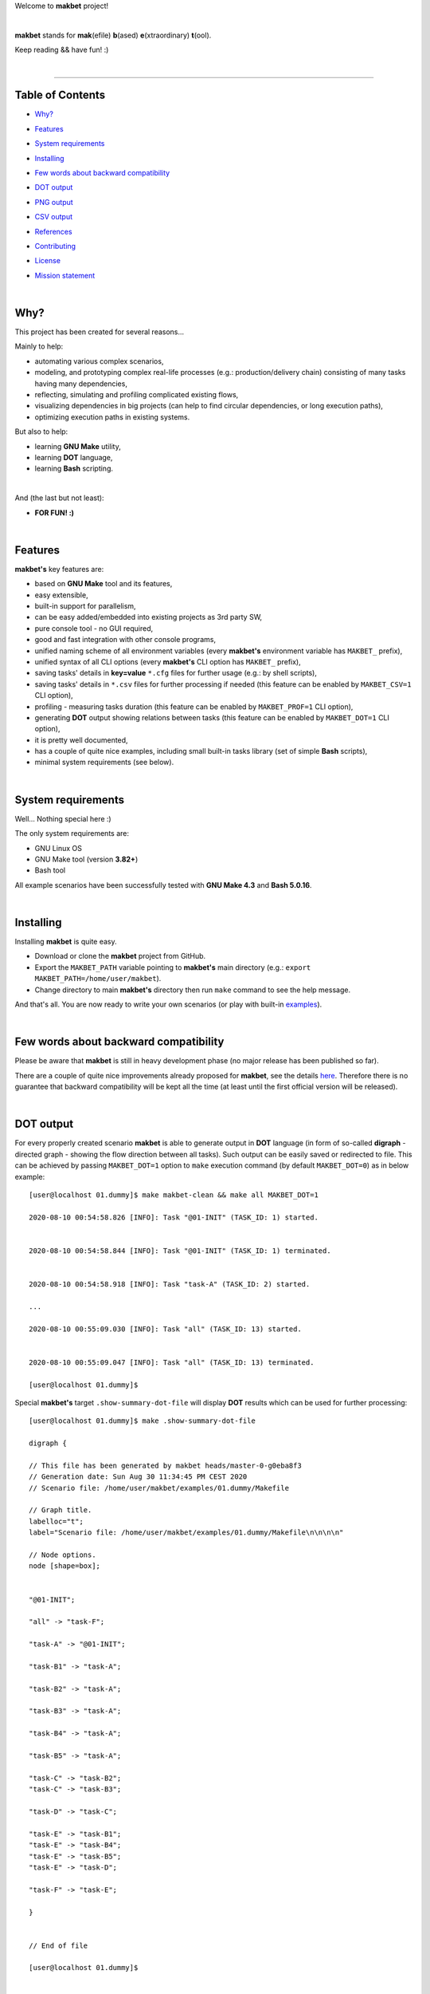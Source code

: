 Welcome to **makbet** project!

|

**makbet** stands for **mak**\ (efile) **b**\ (ased) **e**\ (xtraordinary)
**t**\ (ool).

Keep reading && have fun! :)

|

----

**Table of Contents**
---------------------

- | `Why?`_
- | `Features`_
- | `System requirements`_
- | `Installing`_
- | `Few words about backward compatibility`_
- | `DOT output`_
- | `PNG output`_
- | `CSV output`_
- | `References`_
- | `Contributing`_
- | `License`_
- | `Mission statement`_

|

Why?
----

This project has been created for several reasons...

Mainly to help:

- automating various complex scenarios,
- modeling, and prototyping complex real-life processes
  (e.g.: production/delivery chain) consisting of many tasks having many
  dependencies,
- reflecting, simulating and profiling complicated existing flows,
- visualizing dependencies in big projects (can help to find circular
  dependencies, or long execution paths),
- optimizing execution paths in existing systems.

But also to help:

- learning **GNU Make** utility,
- learning **DOT** language,
- learning **Bash** scripting.

|

And (the last but not least):

- **FOR FUN! :)**

|

Features
--------

**makbet's** key features are:

- based on **GNU Make** tool and its features,
- easy extensible,
- built-in support for parallelism,
- can be easy added/embedded into existing projects as 3rd party SW,
- pure console tool - no GUI required,
- good and fast integration with other console programs,
- unified naming scheme of all environment variables (every **makbet's**
  environment variable has ``MAKBET_`` prefix),
- unified syntax of all CLI options (every **makbet's** CLI option has
  ``MAKBET_`` prefix),
- saving tasks' details in **key=value** ``*.cfg`` files for further
  usage (e.g.: by shell scripts),
- saving tasks' details in ``*.csv`` files for further processing if needed
  (this feature can be enabled by ``MAKBET_CSV=1`` CLI option),
- profiling - measuring tasks duration (this feature can be enabled by
  ``MAKBET_PROF=1`` CLI option),
- generating **DOT** output showing relations between tasks (this feature can
  be enabled by ``MAKBET_DOT=1`` CLI option),
- it is pretty well documented,
- has a couple of quite nice examples, including small built-in tasks library
  (set of simple **Bash** scripts),
- minimal system requirements (see below).

|

System requirements
-------------------

Well... Nothing special here :)

The only system requirements are:

- GNU Linux OS
- GNU Make tool (version **3.82+**)
- Bash tool

All example scenarios have been successfully tested with **GNU Make 4.3** and
**Bash 5.0.16**.

|

Installing
----------

Installing **makbet** is quite easy.

- Download or clone the **makbet** project from GitHub.
- Export the ``MAKBET_PATH`` variable pointing to **makbet's** main directory
  (e.g.: ``export MAKBET_PATH=/home/user/makbet``).
- Change directory to main **makbet's** directory then run ``make`` command to
  see the help message.

And that's all.  You are now ready to write your own scenarios (or play with
built-in `examples <examples>`_).

|

Few words about backward compatibility
--------------------------------------

Please be aware that **makbet** is still in heavy development phase (no
major release has been published so far).

There are a couple of quite nice improvements already proposed for **makbet**,
see the details `here <https://github.com/skaluzka/makbet/issues>`_.  Therefore
there is no guarantee that backward compatibility will be kept all the time
(at least until the first official version will be released).

|

DOT output
----------

For every properly created scenario **makbet** is able to generate output
in **DOT** language (in form of so-called **digraph** - directed
graph - showing the flow direction between all tasks).  Such output can be
easily saved or redirected to file.  This can be achieved by passing
``MAKBET_DOT=1`` option to ``make`` execution command (by default
``MAKBET_DOT=0``) as in below example:

::

    [user@localhost 01.dummy]$ make makbet-clean && make all MAKBET_DOT=1

    2020-08-10 00:54:58.826 [INFO]: Task "@01-INIT" (TASK_ID: 1) started.


    2020-08-10 00:54:58.844 [INFO]: Task "@01-INIT" (TASK_ID: 1) terminated.


    2020-08-10 00:54:58.918 [INFO]: Task "task-A" (TASK_ID: 2) started.

    ...

    2020-08-10 00:55:09.030 [INFO]: Task "all" (TASK_ID: 13) started.


    2020-08-10 00:55:09.047 [INFO]: Task "all" (TASK_ID: 13) terminated.

    [user@localhost 01.dummy]$

Special **makbet's** target ``.show-summary-dot-file`` will display **DOT**
results which can be used for further processing:

::

    [user@localhost 01.dummy]$ make .show-summary-dot-file

    digraph {

    // This file has been generated by makbet heads/master-0-g0eba8f3
    // Generation date: Sun Aug 30 11:34:45 PM CEST 2020
    // Scenario file: /home/user/makbet/examples/01.dummy/Makefile

    // Graph title.
    labelloc="t";
    label="Scenario file: /home/user/makbet/examples/01.dummy/Makefile\n\n\n\n"

    // Node options.
    node [shape=box];


    "@01-INIT";

    "all" -> "task-F";

    "task-A" -> "@01-INIT";

    "task-B1" -> "task-A";

    "task-B2" -> "task-A";

    "task-B3" -> "task-A";

    "task-B4" -> "task-A";

    "task-B5" -> "task-A";

    "task-C" -> "task-B2";
    "task-C" -> "task-B3";

    "task-D" -> "task-C";

    "task-E" -> "task-B1";
    "task-E" -> "task-B4";
    "task-E" -> "task-B5";
    "task-E" -> "task-D";

    "task-F" -> "task-E";

    }


    // End of file

    [user@localhost 01.dummy]$

|

PNG output
----------

Below **PNG** picture has been rendered, by `edotor <https://edotor.net/>`_
online **DOT** editor, based on ``digraph`` code for
`01.dummy <examples/01.dummy/Makefile>`_ example (target ``all``).

.. image:: docs/examples/01.dummy/results.png
    :align: center

In general every **DOT** output, generated by **makbet**, can be saved in a file
and easily converted to other formats (like **PNG** or **PDF**) with the **dot**
tool or some other 3rd party utility.

Typical **DOT** -> **PNG** conversion is simple and straightforward:

::

  [user@host 01.dummy]$ dot -Tpng results.dot -o output.png

| For all **makbet's** examples the **DOT** files with their corresponding
  **PNG** images, can be found `here <docs/examples/>`__.

|

Two **DOT** online editors have been successfully tested with **makbet**:

- https://edotor.net/ (fully interactive!)
- http://webgraphviz.com/ (very simple, but works! :D)

|

CSV output
----------

For every properly created scenario **makbet** is able to generate valuable
**CSV** output.  Such output (similar as for **DOT** language above) can be
easily saved or redirected to file.  This can be achieved by passing
``MAKBET_CSV=1`` option to ``make`` execution command (by default
``MAKBET_CSV=0``) as in below example:

::

    [user@localhost 01.dummy]$ make makbet-clean && make all MAKBET_CSV=1

    2020-08-10 01:26:10.847 [INFO]: Task "@01-INIT" (TASK_ID: 1) started.


    2020-08-10 01:26:10.865 [INFO]: Task "@01-INIT" (TASK_ID: 1) terminated.


    2020-08-10 01:26:10.943 [INFO]: Task "task-A" (TASK_ID: 2) started.

    ...

    2020-08-10 01:26:21.358 [INFO]: Task "all" (TASK_ID: 13) started.


    2020-08-10 01:26:21.375 [INFO]: Task "all" (TASK_ID: 13) terminated.

    [user@localhost 01.dummy]$

Special **makbet's** target ``.show-summary-events-csv-file`` will display
**CSV** results which can be used for further processing:

::

    [user@localhost 01.dummy]$ echo ; make .show-summary-events-csv-file

    TASK_ID;TASK_NAME;TASK_DEPS;TASK_CMD;TASK_CMD_OPTS;TASK_EVENT_TYPE;TASK_DATE_TIME_[STARTED|TERMINATED];
    "1";"@01-INIT";"";"";"";"2020-08-31 21:12:42.319928557";"STARTED";
    "1";"@01-INIT";"";"";"";"2020-08-31 21:12:42.336716295";"TERMINATED";
    "10";"task-E";"task-B1 task-B4 task-B5 task-D";"/home/user/makbet/examples/01.dummy/tasks/generic-task.sh";"1";"2020-08-31 21:12:51.578156890";"STARTED";
    "10";"task-E";"task-B1 task-B4 task-B5 task-D";"/home/user/makbet/examples/01.dummy/tasks/generic-task.sh";"1";"2020-08-31 21:12:52.605022184";"TERMINATED";
    "11";"task-F";"task-E";"";"";"2020-08-31 21:12:52.719545849";"STARTED";
    "11";"task-F";"task-E";"";"";"2020-08-31 21:12:52.742226929";"TERMINATED";
    "13";"all";"task-F";"";"";"2020-08-31 21:12:52.851445742";"STARTED";
    "13";"all";"task-F";"";"";"2020-08-31 21:12:52.870757067";"TERMINATED";
    "2";"task-A";"@01-INIT";"/home/user/makbet/examples/01.dummy/tasks/generic-task.sh";"1";"2020-08-31 21:12:42.424386893";"STARTED";
    "2";"task-A";"@01-INIT";"/home/user/makbet/examples/01.dummy/tasks/generic-task.sh";"1";"2020-08-31 21:12:43.473549916";"TERMINATED";
    "3";"task-B1";"task-A";"/home/user/makbet/examples/01.dummy/tasks/generic-task.sh";"1";"2020-08-31 21:12:43.588116880";"STARTED";
    "3";"task-B1";"task-A";"/home/user/makbet/examples/01.dummy/tasks/generic-task.sh";"1";"2020-08-31 21:12:44.613992334";"TERMINATED";
    "4";"task-B2";"task-A";"/home/user/makbet/examples/01.dummy/tasks/generic-task.sh";"1";"2020-08-31 21:12:47.039666516";"STARTED";
    "4";"task-B2";"task-A";"/home/user/makbet/examples/01.dummy/tasks/generic-task.sh";"1";"2020-08-31 21:12:48.072602440";"TERMINATED";
    "5";"task-B3";"task-A";"/home/user/makbet/examples/01.dummy/tasks/generic-task.sh";"1";"2020-08-31 21:12:48.164702121";"STARTED";
    "5";"task-B3";"task-A";"/home/user/makbet/examples/01.dummy/tasks/generic-task.sh";"1";"2020-08-31 21:12:49.213087496";"TERMINATED";
    "6";"task-B4";"task-A";"/home/user/makbet/examples/01.dummy/tasks/generic-task.sh";"1";"2020-08-31 21:12:44.718276628";"STARTED";
    "6";"task-B4";"task-A";"/home/user/makbet/examples/01.dummy/tasks/generic-task.sh";"1";"2020-08-31 21:12:45.747039419";"TERMINATED";
    "7";"task-B5";"task-A";"/home/user/makbet/examples/01.dummy/tasks/generic-task.sh";"1";"2020-08-31 21:12:45.863860100";"STARTED";
    "7";"task-B5";"task-A";"/home/user/makbet/examples/01.dummy/tasks/generic-task.sh";"1";"2020-08-31 21:12:46.893625390";"TERMINATED";
    "8";"task-C";"task-B2 task-B3";"/home/user/makbet/examples/01.dummy/tasks/generic-task.sh";"1";"2020-08-31 21:12:49.328563711";"STARTED";
    "8";"task-C";"task-B2 task-B3";"/home/user/makbet/examples/01.dummy/tasks/generic-task.sh";"1";"2020-08-31 21:12:50.354678433";"TERMINATED";
    "9";"task-D";"task-C";"/home/user/makbet/examples/01.dummy/tasks/generic-task.sh";"1";"2020-08-31 21:12:50.455119666";"STARTED";
    "9";"task-D";"task-C";"/home/user/makbet/examples/01.dummy/tasks/generic-task.sh";"1";"2020-08-31 21:12:51.483000714";"TERMINATED";

    [user@localhost 01.dummy]$

| Above results (which are valid for **01.dummy** example) have been saved into
  this
  `results.csv <docs/examples/01.dummy/results.csv>`__ file.
| Results for other **makbet's** examples are available
  `here <docs/examples/>`__.

|

References
----------

Useful **GNU Make** links:

- https://www.gnu.org/software/make/manual/
- http://www.conifersystems.com/whitepapers/gnu-make/

Useful **DOT** language links:

- https://graphviz.gitlab.io/documentation/
- https://en.wikipedia.org/wiki/DOT_%28graph_description_language%29

Useful **CSV** links:

- https://tools.ietf.org/html/rfc4180
- https://en.wikipedia.org/wiki/Comma-separated_values
- https://www.convertcsv.com/csv-viewer-editor.htm

All **Bash** scripts have been checked with ``schellcheck`` utility:

- https://www.shellcheck.net/
- https://github.com/koalaman/shellcheck

|

Contributing
------------

Pull requests are welcome! :)

For more details about contributing rules please check
`CONTRIBUTING.rst <CONTRIBUTING.rst>`_
file.

|

License
-------

**makbet** is licensed under the
`MIT <LICENSE>`_
license.

|

Mission statement
-----------------

*"What's done, is done."* - William Shakespeare, **Macbeth**.


.. End of file
